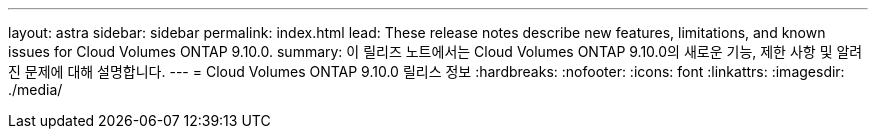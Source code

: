 ---
layout: astra 
sidebar: sidebar 
permalink: index.html 
lead: These release notes describe new features, limitations, and known issues for Cloud Volumes ONTAP 9.10.0. 
summary: 이 릴리즈 노트에서는 Cloud Volumes ONTAP 9.10.0의 새로운 기능, 제한 사항 및 알려진 문제에 대해 설명합니다. 
---
= Cloud Volumes ONTAP 9.10.0 릴리스 정보
:hardbreaks:
:nofooter: 
:icons: font
:linkattrs: 
:imagesdir: ./media/


